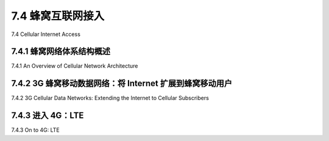 .. _c7.4:

7.4 蜂窝互联网接入
===================================================================
7.4 Cellular Internet Access

.. tab:: 中文

.. tab:: 英文

7.4.1 蜂窝网络体系结构概述
--------------------------------------------------------------------------------------
7.4.1 An Overview of Cellular Network Architecture

.. tab:: 中文

.. tab:: 英文

7.4.2 3G 蜂窝移动数据网络：将 Internet 扩展到蜂窝移动用户
--------------------------------------------------------------------------------------
7.4.2 3G Cellular Data Networks: Extending the Internet to Cellular Subscribers

.. tab:: 中文

.. tab:: 英文

7.4.3 进入 4G：LTE
--------------------------------------------------------------------------------------
7.4.3 On to 4G: LTE

.. tab:: 中文

.. tab:: 英文


